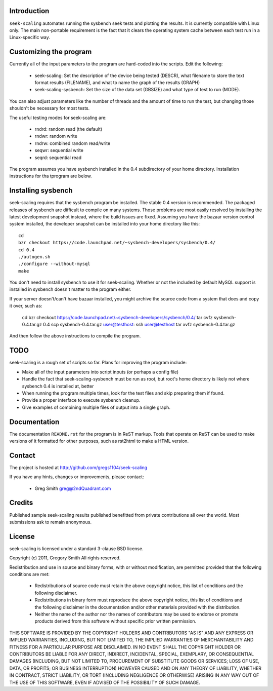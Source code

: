 Introduction
============

``seek-scaling`` automates running the sysbench seek tests and plotting
the results.  It is currently compatible with Linux only.  The main
non-portable requirement is the fact that it clears the operating
system cache between each test run in a Linux-specific way.

Customizing the program
=======================

Currently all of the input parameters to the program are hard-coded into
the scripts.  Edit the following:

 * seek-scaling:  Set the description of the device being tested (DESCR),
   what filename to store the text format results (FILENAME), and what to name
   the graph of the results (GRAPH)
 * seek-scaling-sysbench:  Set the size of the data set (GBSIZE) and what
   type of test to run (MODE).  

You can also adjust parameters like the number of threads and the amount of
time to run the test, but changing those shouldn't be necessary for most
tests.

The useful testing modes for seek-scaling are:

 * rndrd: random read (the default)
 * rndwr: random write 
 * rndrw: combined random read/write 
 * seqwr: sequential write 
 * seqrd: sequential read 

The program assumes you have sysbench installed in the 0.4 subdirectory of
your home directory.  Installation instructions for tha tprogram are below.

Installing sysbench
===================

seek-scaling requires that the sysbench program be installed.
The stable 0.4 version is recommended.  The packaged releases
of sysbench are difficult to compile on many systems.  Those
problems are most easily resolved by installing the latest
development snapshot instead, where the build issues are
fixed.  Assuming you have the bazaar version control system
installed, the developer snapshot can be installed into your
home directory like this::

  cd
  bzr checkout https://code.launchpad.net/~sysbench-developers/sysbench/0.4/
  cd 0.4
  ./autogen.sh
  ./configure --without-mysql
  make

You don't need to install sysbench to use it for seek-scaling.  Whether or not
the included by default MySQL support is installed in sysbench doesn't matter
to the program either.

If your server doesn't/can't have bazaar installed, you might archive the
source code from a system that does and copy it over, such as:

  cd
  bzr checkout https://code.launchpad.net/~sysbench-developers/sysbench/0.4/
  tar cvfz sysbench-0.4.tar.gz 0.4
  scp sysbench-0.4.tar.gz user@testhost:
  ssh user@testhost
  tar xvfz sysbench-0.4.tar.gz

And then follow the above instructions to compile the program.

TODO
====

seek-scaling is a rough set of scripts so far.  Plans for improving the
program include:

* Make all of the input parameters into script inputs (or perhaps a config file)

* Handle the fact that seek-scaling-sysbench must be run as root, but root's
  home directory is likely not where sysbench 0.4 is installed at, better

* When running the program multiple times, look for the test files and skip
  preparing them if found.

* Provide a proper interface to execute sysbench cleanup.

* Give examples of combining multiple files of output into a single graph.

Documentation
=============

The documentation ``README.rst`` for the program is in ReST markup.  Tools
that operate on ReST can be used to make versions of it formatted
for other purposes, such as rst2html to make a HTML version.

Contact
=======

The project is hosted at http://github.com/gregs1104/seek-scaling

If you have any hints, changes or improvements, please contact:

 * Greg Smith greg@2ndQuadrant.com

Credits
=======

Published sample seek-scaling results published benefitted from private
contributions all over the world.  Most submissions ask to remain
anonymous.

License
=======

seek-scaling is licensed under a standard 3-clause BSD license.

Copyright (c) 2011, Gregory Smith
All rights reserved.

Redistribution and use in source and binary forms, with or without 
modification, are permitted provided that the following conditions are 
met:

  * Redistributions of source code must retain the above copyright 
    notice, this list of conditions and the following disclaimer.
  * Redistributions in binary form must reproduce the above copyright 
    notice, this list of conditions and the following disclaimer in 
    the documentation and/or other materials provided with the 
    distribution.
  * Neither the name of the author nor the names of contributors may 
    be used to endorse or promote products derived from this 
    software without specific prior written permission.

THIS SOFTWARE IS PROVIDED BY THE COPYRIGHT HOLDERS AND CONTRIBUTORS "AS 
IS" AND ANY EXPRESS OR IMPLIED WARRANTIES, INCLUDING, BUT NOT LIMITED 
TO, THE IMPLIED WARRANTIES OF MERCHANTABILITY AND FITNESS FOR A 
PARTICULAR PURPOSE ARE DISCLAIMED. IN NO EVENT SHALL THE COPYRIGHT 
HOLDER OR CONTRIBUTORS BE LIABLE FOR ANY DIRECT, INDIRECT, INCIDENTAL, 
SPECIAL, EXEMPLARY, OR CONSEQUENTIAL DAMAGES (INCLUDING, BUT NOT
LIMITED TO, PROCUREMENT OF SUBSTITUTE GOODS OR SERVICES; LOSS OF USE, 
DATA, OR PROFITS; OR BUSINESS INTERRUPTION) HOWEVER CAUSED AND ON ANY 
THEORY OF LIABILITY, WHETHER IN CONTRACT, STRICT LIABILITY, OR TORT
(INCLUDING NEGLIGENCE OR OTHERWISE) ARISING IN ANY WAY OUT OF THE USE 
OF THIS SOFTWARE, EVEN IF ADVISED OF THE POSSIBILITY OF SUCH DAMAGE.
